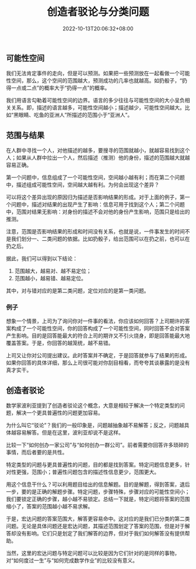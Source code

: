 #+title: 创造者驳论与分类问题
#+date: 2022-10-13T20:06:32+08:00

** 可能性空间

我们无法肯定事件的走向，但是可以预测。如果把一些预测放在一起看做一个可能性空间，那么，这个空间的范围越大，预测成功的几率也就越高。如扔骰子，“扔得一点或二点”的概率大于“扔得一点”的概率。

我们用语言勾勒着可能性空间的边界。语言的多少往往与可能性空间的大小呈负相关关系。即，描述的语言越多，可能性空间越小；描述越少，可能性空间越大。比如“黑眼睛、吃鱼的亚洲人”所描述的范围小于“亚洲人”。

** 范围与结果

在人群中寻找一个人，对他描述的越多，要搜寻的范围就越小，就越容易找到这个人；如果从人群中拉出一个人，然后描述（推测）他的身份，描述的范围越大就越容易正确。

第一个问题中，信息组成了一个可能性空间，空间越小越有利；而在第二个问题中，描述组成可能性空间，空间越大越有利。为何会出现这个差异？

可以将这个差异出现的原因归为描述是否影响结果的形成。对于上面的例子，第一个问题中，描述对结果的出现产生了影响：信息可用于找到这个人；第二个问题中，范围对结果无影响：对身份的描述不会对他的身份产生影响，范围只是给出的推测。

注意，范围是否影响结果的形成和时间没有关系，也就是说，一件事发生的时间不是我们划分一、二类问题的依据。比如扔骰子，给出范围可以在扔之前，也可以在扔之后。

据此，我们可以得到以下结论：
1. 范围越大，越易对、越不易定位；
2. 范围越小，越易错、越易定位。

其中，对与错对应的是第二类问题，定位对应的是第一类问题。

*** 例子

想象一个情景，上司为了询问你对一件事的看法，你应该如何回答？上司期许的答案构成了一个可能性空间，你的回答构成了一个可能性空间，同时回答不会对答案产生影响。目的是回答能最大的符合上司的期许又不引火烧身，即是回答能最大地覆盖答案。于是，你回答的越笼统，越不易错。

上司又让你对公司提出建议。此时答案并不确定，于是回答就参与了结果的形成。如果你回答的具体详细，那么上司很可能对你刮目相看，而夸夸其谈暴露的是没有真才实干。

** 创造者驳论

数学家波利亚提到了创造者驳论这个概念，大意是相较于解决一个特定类型的问题，解决一个更具普遍性的问题更加容易。

为什么叫它“驳论”？我们的一般印象是，问题越抽象越不易解答；反之，问题越具体越容易解答。但是在这里，波利亚却说不是这样。

比较一下“如何创办一家公司”与“如何创办一群公司”。前者需要你回答许多琐碎的事情，而后者要的是共性。

特定类型的问题与更具普遍性的问题，目的都是找到答案。特定问题信息更多，针对性更强，范围小；普遍性问题包含的描述性信息更少，范围更大。

用这个信息干什么？可以利用题目给出的信息解题。目的是解题，得到答案，退后一步，要的是正确的解题步骤。特定问题，步骤特殊，步骤对应的可能性空间小；我们要锁定正确的步骤，越小越不易锁定。总结一下就是，特定问题将答案的范围缩小了，答案的范围越小越不易求解。

于是，宏达问题的答案范围大，解答更容易命中。这对应的是我们已分类的第二类问题。无论是具体问题还是宏达问题，其描述范围划定了答案的范围，但是对于解答却没有影响。它们只是划定了我们解答的边界，但对于我们如何解答没有提供帮助。

当然，这里的宏达问题与特定问题可以比较是因为它们针对的是同样的事物，对“如何度过一生”与“如何完成数学作业”的比较没有意义。
